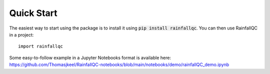 .. highlight:: shell

============
Quick Start
============
The easiest way to start using the package is to install it using :code:`pip install rainfallqc`.
You can then use RainfallQC in a project::

    import rainfallqc

Some easy-to-follow example in a Jupyter Notebooks format is available here: https://github.com/Thomasjkeel/RainfallQC-notebooks/blob/main/notebooks/demo/rainfallQC_demo.ipynb

